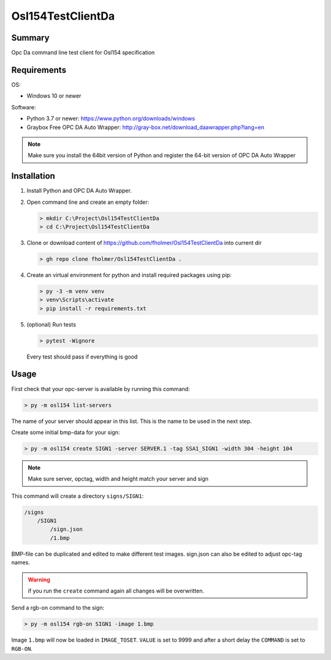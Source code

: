 Osl154TestClientDa
==================

Summary
-------

Opc Da command line test client for Osl154 specification

Requirements
------------

OS:

-   Windows 10 or newer

Software:

-   Python 3.7 or newer: https://www.python.org/downloads/windows
-   Graybox Free OPC DA Auto Wrapper: http://gray-box.net/download_daawrapper.php?lang=en

.. note::

    Make sure you install the 64bit version of Python and register the 64-bit version of OPC DA Auto Wrapper

Installation
------------

#.  Install Python and OPC DA Auto Wrapper.

#.  Open command line and create an empty folder:

    .. code-block:: doscon

        > mkdir C:\Project\Osl154TestClientDa
        > cd C:\Project\Osl154TestClientDa

#.  Clone or download content of https://github.com/fholmer/Osl154TestClientDa into current dir

    .. code-block:: doscon

        > gh repo clone fholmer/Osl154TestClientDa .

#.  Create an virtual environment for python and install required packages using pip:

    .. code-block:: doscon

        > py -3 -m venv venv
        > venv\Scripts\activate
        > pip install -r requirements.txt

#.  (optional) Run tests

    .. code-block:: doscon

        > pytest -Wignore

    Every test should pass if everything is good

Usage
-----

First check that your opc-server is available by running this command:

.. code-block:: doscon

    > py -m osl154 list-servers

The name of your server should appear in this list. This is the name to be
used in the next step.

Create some initial bmp-data for your sign:

.. code-block:: doscon

    > py -m osl154 create SIGN1 -server SERVER.1 -tag SSA1_SIGN1 -width 304 -height 104

.. note:: Make sure server, opctag, width and height match your server and sign

This command will create a directory ``signs/SIGN1``:

.. code-block:: text

    /signs
        /SIGN1
            /sign.json
            /1.bmp

BMP-file can be duplicated and edited to make different test images.
sign.json can also be edited to adjust opc-tag names.

.. warning::

    if you run the ``create`` command again all changes will be overwritten.

Send a rgb-on command to the sign:

.. code-block:: doscon

    > py -m osl154 rgb-on SIGN1 -image 1.bmp

Image ``1.bmp`` will now be loaded in ``IMAGE_TOSET``. ``VALUE`` is set to 9999
and after a short delay the ``COMMAND`` is set to ``RGB-ON``.
